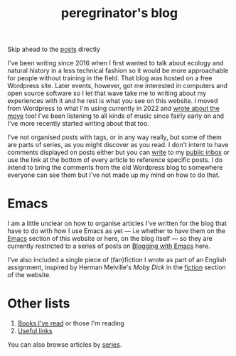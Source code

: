#+HUGO_BASE_DIR: ../
#+HUGO_SECTION: /
#+HUGO_CUSTOM_FRONT_MATTER: :toc false

#+title: peregrinator's blog

Skip ahead to the [[/#posts-archive][posts]] directly

I've been writing since 2016 when I first wanted to talk about ecology
and natural history in a less technical fashion so it would be more
approachable for people without training in the field. That blog was
hosted on a free Wordpress site. Later events, however, got me
interested in computers and open source software so I let that wave
take me to writing about my experiences with it and he rest is what
you see on this website. I moved from Wordpress to what I'm using
currently in 2022 and [[/blog/2022/12/hugo-org-and-starting-over-at-a-new-blog/][wrote about the move]] too! I've been listening to
all kinds of music since fairly early on and I've more recently
started writing about that too.

I've not organised posts with tags, or in any way really, but some of
them are parts of series, as you might discover as you read. I don't
intent to have comments displayed on posts either but you can [[mailto:~peregrinator/public_inbox@lists.sr.ht][write]] to
my [[https://lists.sr.ht/~peregrinator/public_inbox][public inbox]] or use the link at the bottom of every article to
reference specific posts. I do intend to bring the comments from the
old Wordpress blog to somewhere everyone can see them but I've not
made up my mind on how to do that.

* Emacs

I am a little unclear on how to organise articles I've written for the
blog that have to do with how I use Emacs as yet — i.e whether to have
them on the [[https://emacs.peregrinator.site][Emacs]] section of this website or here, on the blog itself
— so they are currently restricted to a series of posts on [[/series/blogging-with-emacs][Blogging
with Emacs]] here.

I've also included a single piece of (fan)fiction I wrote as part of
an English assignment, inspired by Herman Melville's /Moby Dick/ in the
[[/fiction/2012/05/ahab/][fiction]] section of the website.

* Other lists

1. [[/books][Books I've read]] or those I'm reading
2. [[/links][Useful links]]

You can also browse articles by [[/series][series]].
